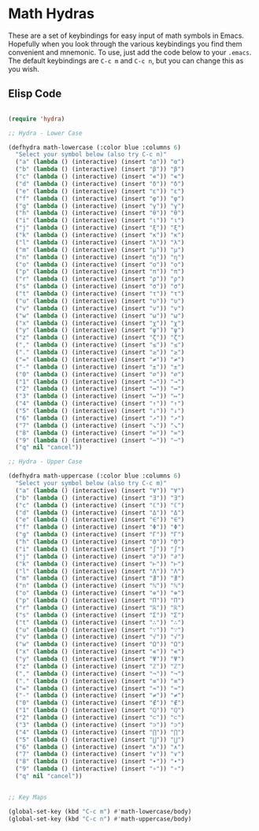 * Math Hydras

These are a set of keybindings for easy input of math symbols in Emacs. Hopefully when you look through the various keybindings you find them convenient and mnemonic. To use, just add the code below to your =.emacs=. The default keybindings are =C-c m= and =C-c n=, but you can change this as you wish.

** Elisp Code

#+begin_src lisp

(require 'hydra)

;; Hydra - Lower Case

(defhydra math-lowercase (:color blue :columns 6)
  "Select your symbol below (also try C-c n)"
  ("a" (lambda () (interactive) (insert "α")) "α")
  ("b" (lambda () (interactive) (insert "β")) "β")
  ("c" (lambda () (interactive) (insert "∊")) "∊")
  ("d" (lambda () (interactive) (insert "δ")) "δ")
  ("e" (lambda () (interactive) (insert "ε")) "ε")
  ("f" (lambda () (interactive) (insert "φ")) "φ")
  ("g" (lambda () (interactive) (insert "γ")) "γ")
  ("h" (lambda () (interactive) (insert "θ")) "θ")
  ("i" (lambda () (interactive) (insert "ι")) "ι")
  ("j" (lambda () (interactive) (insert "ξ")) "ξ")
  ("k" (lambda () (interactive) (insert "κ")) "κ")
  ("l" (lambda () (interactive) (insert "λ")) "λ")
  ("m" (lambda () (interactive) (insert "μ")) "μ")
  ("n" (lambda () (interactive) (insert "η")) "η")
  ("o" (lambda () (interactive) (insert "ο")) "ο")
  ("p" (lambda () (interactive) (insert "π")) "π")
  ("r" (lambda () (interactive) (insert "ρ")) "ρ")
  ("s" (lambda () (interactive) (insert "σ")) "σ")
  ("t" (lambda () (interactive) (insert "τ")) "τ")
  ("u" (lambda () (interactive) (insert "υ")) "υ")
  ("v" (lambda () (interactive) (insert "ν")) "ν")
  ("w" (lambda () (interactive) (insert "ω")) "ω")
  ("x" (lambda () (interactive) (insert "χ")) "χ")
  ("y" (lambda () (interactive) (insert "ψ")) "ψ")
  ("z" (lambda () (interactive) (insert "ζ")) "ζ")
  ("," (lambda () (interactive) (insert "≤")) "≤")
  ("." (lambda () (interactive) (insert "≥")) "≥")
  ("=" (lambda () (interactive) (insert "≠")) "≠")
  ("-" (lambda () (interactive) (insert "±")) "±")
  ("0" (lambda () (interactive) (insert "∅")) "∅")
  ("1" (lambda () (interactive) (insert "→")) "→")
  ("2" (lambda () (interactive) (insert "↔")) "↔")
  ("3" (lambda () (interactive) (insert "↦")) "↦")
  ("4" (lambda () (interactive) (insert "↑")) "↑")
  ("5" (lambda () (interactive) (insert "↓")) "↓")
  ("6" (lambda () (interactive) (insert "↗")) "↗")
  ("7" (lambda () (interactive) (insert "↘")) "↘")
  ("8" (lambda () (interactive) (insert "∞")) "∞")
  ("9" (lambda () (interactive) (insert "⋯")) "⋯")
  ("q" nil "cancel"))

;; Hydra - Upper Case

(defhydra math-uppercase (:color blue :columns 6)
  "Select your symbol below (also try C-c m)"
  ("a" (lambda () (interactive) (insert "∀")) "∀")
  ("b" (lambda () (interactive) (insert "∃")) "∃")
  ("c" (lambda () (interactive) (insert "ℂ")) "ℂ")
  ("d" (lambda () (interactive) (insert "Δ")) "Δ")
  ("e" (lambda () (interactive) (insert "∈")) "∈")
  ("f" (lambda () (interactive) (insert "Φ")) "Φ")
  ("g" (lambda () (interactive) (insert "Γ")) "Γ")
  ("h" (lambda () (interactive) (insert "Θ")) "Θ")
  ("i" (lambda () (interactive) (insert "∫")) "∫")
  ("j" (lambda () (interactive) (insert "∂")) "∂")
  ("k" (lambda () (interactive) (insert "⊢")) "⊢")
  ("l" (lambda () (interactive) (insert "Λ")) "Λ")
  ("m" (lambda () (interactive) (insert "∄")) "∄")
  ("n" (lambda () (interactive) (insert "ℕ")) "ℕ")
  ("o" (lambda () (interactive) (insert "⊕")) "⊕")
  ("p" (lambda () (interactive) (insert "Π")) "Π")
  ("r" (lambda () (interactive) (insert "ℝ")) "ℝ")
  ("s" (lambda () (interactive) (insert "Σ")) "Σ")
  ("t" (lambda () (interactive) (insert "∴")) "∴")
  ("u" (lambda () (interactive) (insert "∵")) "∵")
  ("v" (lambda () (interactive) (insert "√")) "√")
  ("w" (lambda () (interactive) (insert "Ω")) "Ω")
  ("x" (lambda () (interactive) (insert "∊")) "∊")
  ("y" (lambda () (interactive) (insert "Ψ")) "Ψ")
  ("z" (lambda () (interactive) (insert "ℤ")) "ℤ")
  ("," (lambda () (interactive) (insert "¬")) "¬")
  ("." (lambda () (interactive) (insert "≡")) "≡")
  ("=" (lambda () (interactive) (insert "≈")) "≈")
  ("-" (lambda () (interactive) (insert "≠")) "≠")
  ("0" (lambda () (interactive) (insert "∉")) "∉")
  ("1" (lambda () (interactive) (insert "ℚ")) "ℚ")
  ("2" (lambda () (interactive) (insert "⊂")) "⊂")
  ("3" (lambda () (interactive) (insert "⊃")) "⊃")
  ("4" (lambda () (interactive) (insert "⋂")) "⋂")
  ("5" (lambda () (interactive) (insert "⋃")) "⋃")
  ("6" (lambda () (interactive) (insert "∧")) "∧")
  ("7" (lambda () (interactive) (insert "∨")) "∨")
  ("8" (lambda () (interactive) (insert "∙")) "∙")
  ("9" (lambda () (interactive) (insert "∘")) "∘")
  ("q" nil "cancel"))


;; Key Maps

(global-set-key (kbd "C-c m") #'math-lowercase/body)
(global-set-key (kbd "C-c n") #'math-uppercase/body)

#+end_src
